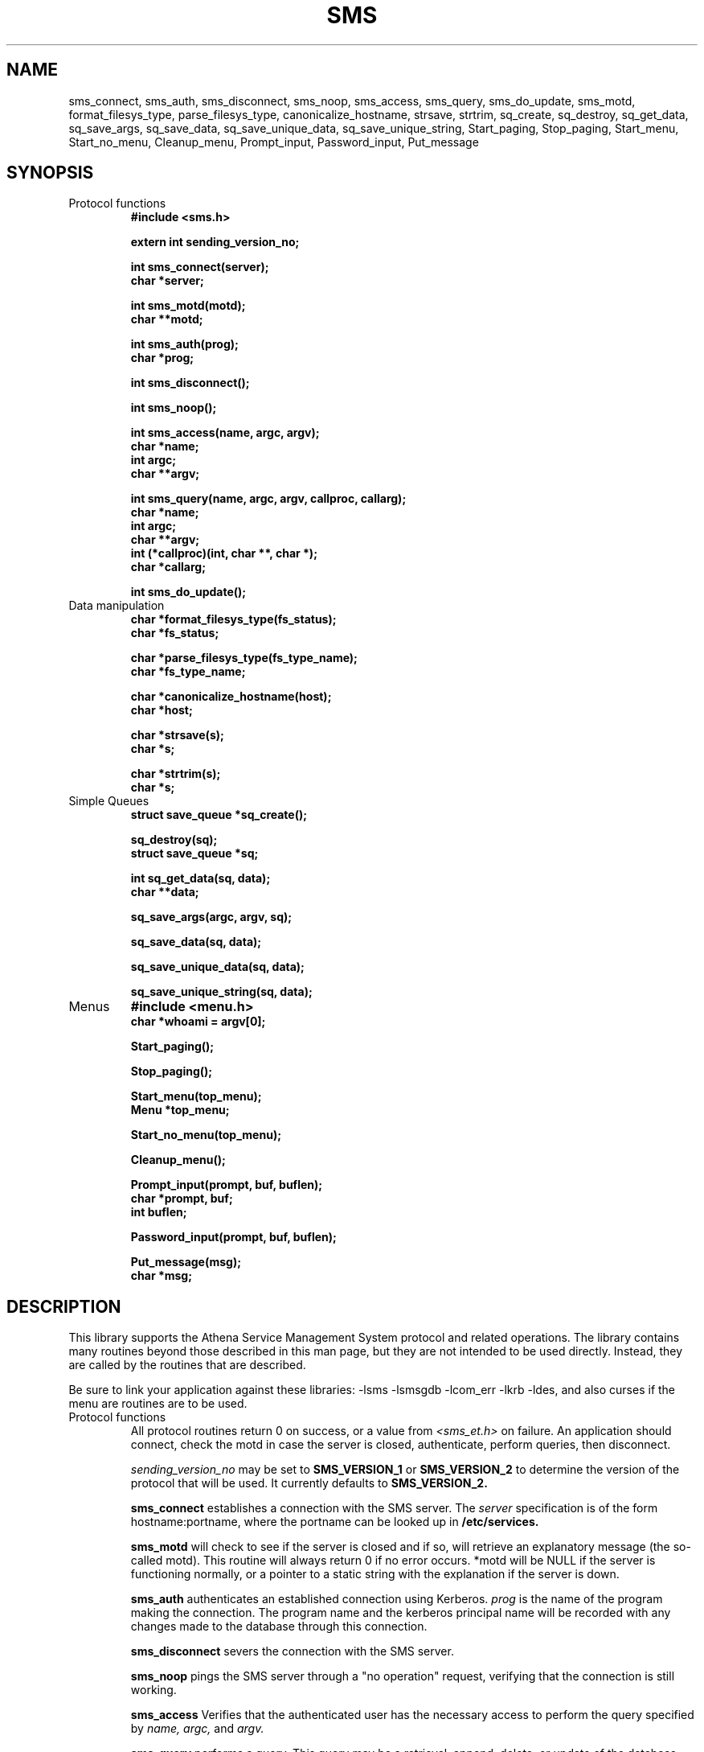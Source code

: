 .TH SMS 3 "29 Nov 1988"
.FM mit
.SH NAME
sms_connect, sms_auth, sms_disconnect, sms_noop, sms_access,
sms_query, sms_do_update, sms_motd, format_filesys_type, parse_filesys_type,
canonicalize_hostname, strsave, strtrim, sq_create, sq_destroy,
sq_get_data, sq_save_args, sq_save_data, sq_save_unique_data,
sq_save_unique_string, Start_paging, Stop_paging, Start_menu,
Start_no_menu, Cleanup_menu, Prompt_input, Password_input, Put_message
.SH SYNOPSIS
.nf
.nj
.TP
Protocol functions
.B #include <sms.h>

.B	extern int sending_version_no;

.B int sms_connect(server);
.B	char *server;

.B int sms_motd(motd);
.B	char **motd;

.B int sms_auth(prog);
.B	char *prog;

.B int sms_disconnect();

.B int sms_noop();

.B int sms_access(name, argc, argv);
.B	char *name;
.B	int argc;
.B	char **argv;

.B int sms_query(name, argc, argv, callproc, callarg);
.B	char *name;
.B	int argc;
.B	char **argv;
.B	int (*callproc)(int, char **, char *);
.B	char *callarg;

.B int sms_do_update();
.TP
Data manipulation
.B char *format_filesys_type(fs_status);
.B	char *fs_status;

.B char *parse_filesys_type(fs_type_name);
.B	char *fs_type_name;

.B char *canonicalize_hostname(host);
.B	char *host;

.B char *strsave(s);
.B	char *s;

.B char *strtrim(s);
.B	char *s;
.TP
Simple Queues
.B struct save_queue *sq_create();

.B sq_destroy(sq);
.B	struct save_queue *sq;

.B int sq_get_data(sq, data);
.B	char **data;

.B sq_save_args(argc, argv, sq);

.B sq_save_data(sq, data);

.B sq_save_unique_data(sq, data);

.B sq_save_unique_string(sq, data);
.TP
Menus
.B #include <menu.h>
.B char *whoami = argv[0];

.B Start_paging();

.B Stop_paging();

.B Start_menu(top_menu);
.B	Menu *top_menu;

.B Start_no_menu(top_menu);

.B Cleanup_menu();

.B Prompt_input(prompt, buf, buflen);
.B	char *prompt, buf;
.B	int buflen;

.B Password_input(prompt, buf, buflen);

.B Put_message(msg);
.B	char *msg;
.fi
.SH DESCRIPTION
This library supports the Athena Service Management System protocol
and related operations.  The library contains many routines beyond
those described in this man page, but they are not intended to be used
directly. Instead, they are called by the routines that are described.

Be sure to link your application against these libraries:
-lsms -lsmsgdb -lcom_err -lkrb -ldes, and also curses if the menu are
routines are to be used.
.TP
Protocol functions
All protocol routines return 0 on success, or a value from 
.I <sms_et.h>
on failure.  An application should connect, check the motd in case the
server is closed, authenticate, perform queries, then disconnect.

.I sending_version_no
may be set to
.B SMS_VERSION_1
or
.B SMS_VERSION_2 
to determine the version of the protocol that will be used.  It
currently defaults to
.B SMS_VERSION_2.

.B sms_connect
establishes a connection with the SMS server.  The
.I server
specification is of the form hostname:portname, where the portname can
be looked up in 
.B /etc/services.

.B sms_motd
will check to see if the server is closed and if so, will retrieve an
explanatory message (the so-called motd).  This routine will always
return 0 if no error occurs.  *motd will be NULL if the server is
functioning normally, or a pointer to a static string with the
explanation if the server is down.

.B sms_auth
authenticates an established connection using Kerberos.
.I prog
is the name of the program making the connection.  The program name
and the kerberos principal name will be recorded with any changes made
to the database through this connection.

.B sms_disconnect
severs the connection with the SMS server.

.B sms_noop
pings the SMS server through a "no operation" request, verifying that
the connection is still working.

.B sms_access
Verifies that the authenticated user has the necessary access to
perform the query specified by
.I name, argc,
and
.I argv.

.B sms_query
performs a query.  This query may be a retrieval, append, delete, or
update of the database.  Query
.I name
will be executed with the
.I argc
arguments specified in the string array
.I argv.
For each return tuple,
.I callproc
will be called with an
.I argc, argv,
and the value passed to
.B sms_query
as
.I callarg.

.B sms_do_update
triggers a DCM update immediately on the SMS server.
.TP
Data manipulation
.B format_filesys_type
returns a user-displayable representation of the status bits on an NFS
physical partition.
.I fs_status
is the ascii representation of the integer value of that field.

.B parse_filesys_type
returns the numeric value of the filesystem type, given a string
describing an NFS physical partition allocation type.  The returned
value is a pointer to a static buffer containing the ascii
representation of the integer value.

.B canonicalize_hostname
attempts to update what is possibly the nickname for a host to its
canonical form which is a fully specified, uppercase domain name.
If the named host is in the namespace, it calls the nameserver to
expand it and return the primary name of the host.  Otherwise, it just
returns the argument.  It assumes that
.I host
was allocated using
.I malloc(),
and may be freed or realloc'ed before returning.  The returned value
will be a malloc'ed value, possibly the same buffer as the argument.

.B strsave
will malloc some memory and make a copy of
.I s.

.B strtrim
will trim whitespace off of both ends of the string
.I s.
The returned value will be a pointer into the same buffer
.I s
pointed to.

.B sq_create
will create an empty save_queue.
.TP
Simple Queues
.B sq_destroy
will free all of the memory contained in the queue structure
.I sq.
It will not attempt to free the elements.

.B sq_get_data
will fill in
.I data
with the next piece of data in the queue.  If will return 0 if there
is no more data in the queue.

.B sq_save_args
will make a copy of
.I argv,
null terminate it so that
.I argc
is not necessary, and save this value on the end of the queue
.I sq.

.B sq_save_data
saves
.I data
on the end of the queue
.I sq.

.B sq_save_unique_data
will save
.I data
on the queue if it does not already appear in the queue.  If it is
already present, nothing is modified and no errors are returned.
.B sq_save_unique_string
is like
.B sq_save_unique_data,
except that it uses strcmp on the elements rather than comparing the
addresses directly.
.TP
Menus
The menu package requires that the string
.B whoami
be defined.  It is usually set to argv[0] of the program.

.B Start_paging
initializes menu package and sets up the screen.

.B Stop_paging
resets the screen to normal mode.  This must be done before the
program exits to put the tty back into a sane mode.

.B Start_menu
starts interpreting menus with
.I top_menu,
giving the menu package complete control of the screen.
.B Start_paging
must have been called first.

.B Start_no_menu
starts interpreting menus, but does not entirely give up control of
the screen.  The menu package will treat the tty as a printing
terminal.

.B Cleanup_menu
aborts the menu package and returns the tty to sane modes.

.B Prompt_input
will get input from the user, using the dialogue window on the screen.
It will first display
.I prompt,
then read up to
.I buflen
bytes into the buffer
.I buf.

.B Password_input
is like
.I Prompt_input, 
except that the value the user types is not echoed.
.B Put_message
writes
.I msg
to the screen, appending a newline at the end.
.SH FILES
/usr/include/sms.h
.br
/usr/include/sms_et.h
.br
/tmp/tkt###
.SH "SEE ALSO"
smstest(8), The Service Management System section of the Athena
Technical Plan
.SH DIAGNOSTICS
The error codes returned are those defined in <sms_et.h>, or
<krb_et.h>.  They may be easily decoded using the com_err library.
.SH RESTRICTIONS
COPYRIGHT 1987,1988 Massachusetts Institute of Technology
